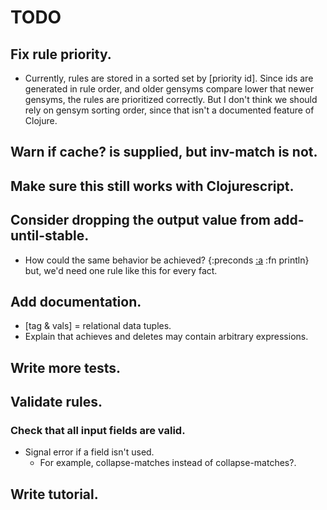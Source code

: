 * TODO
** Fix rule priority.
   - Currently, rules are stored in a sorted set by [priority
     id]. Since ids are generated in rule order, and older gensyms
     compare lower that newer gensyms, the rules are prioritized
     correctly. But I don't think we should rely on gensym sorting
     order, since that isn't a documented feature of Clojure.
** Warn if cache? is supplied, but inv-match is not.
** Make sure this still works with Clojurescript.
** Consider dropping the output value from add-until-stable.
   - How could the same behavior be achieved?
     {:preconds [[:a]]
     :fn        println}
     but, we'd need one rule like this for every fact.
** Add documentation.
   - [tag & vals] = relational data tuples.
   - Explain that achieves and deletes may contain arbitrary expressions.
** Write more tests.
** Validate rules.
*** Check that all input fields are valid.
    - Signal error if a field isn't used.
      - For example, collapse-matches instead of collapse-matches?.
** Write tutorial.

